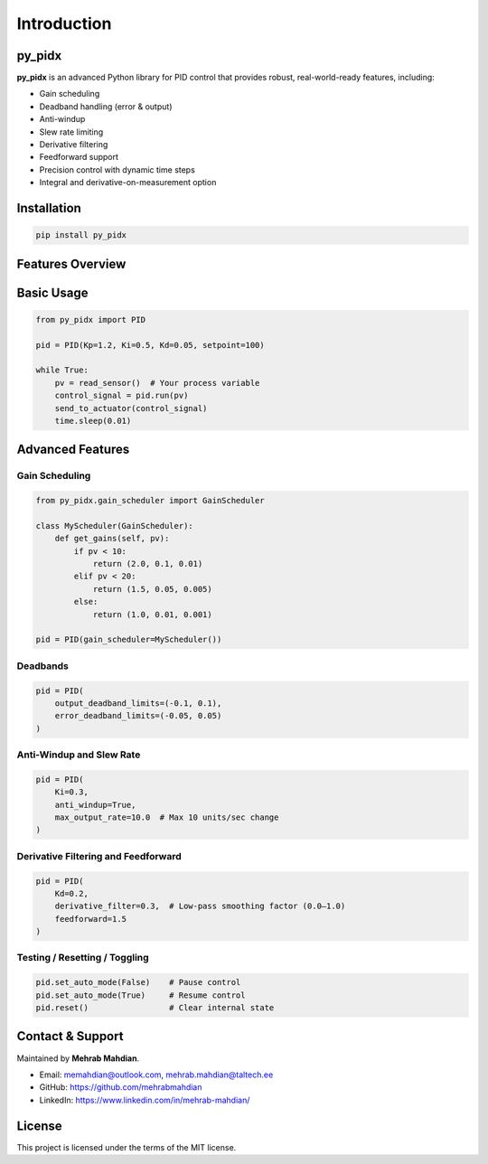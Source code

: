 Introduction
============

py_pidx
-------

**py_pidx** is an advanced Python library for PID control that provides robust, real-world-ready features, including:

- Gain scheduling
- Deadband handling (error & output)
- Anti-windup
- Slew rate limiting
- Derivative filtering
- Feedforward support
- Precision control with dynamic time steps
- Integral and derivative-on-measurement option

Installation
------------

.. code-block:: bash

    pip install py_pidx

Features Overview
-----------------

+---------------------------+------------------------------------------------------------------+
| Feature                   | Description                                                      |
+===========================+==================================================================+
| `Kp`, `Ki`, `Kd`          | Tunable proportional, integral, and derivative gains            |
+---------------------------+------------------------------------------------------------------+
| `GainScheduler`           | Dynamically adjust PID gains at runtime                          |
+---------------------------+------------------------------------------------------------------+
| Deadbands                 | Zero out small control efforts or errors to reduce actuator jitter |
+---------------------------+------------------------------------------------------------------+
| Anti-windup               | Prevents runaway integral values during saturation               |
+---------------------------+------------------------------------------------------------------+
| Derivative on Measurement | Optionally compute D-term from PV instead of error               |
+---------------------------+------------------------------------------------------------------+
| Integral on Measurement   | Optionally compute I-term on process variable instead of error   |
+---------------------------+------------------------------------------------------------------+
| Low-pass Filtering        | Smooths noisy derivative term using alpha filtering              |
+---------------------------+------------------------------------------------------------------+
| Feedforward               | Optional term to improve open-loop response                      |
+---------------------------+------------------------------------------------------------------+
| Slew Rate Limiting        | Prevents rapid output changes that may shock actuators           |
+---------------------------+------------------------------------------------------------------+

Basic Usage
-----------

.. code-block:: python

    from py_pidx import PID

    pid = PID(Kp=1.2, Ki=0.5, Kd=0.05, setpoint=100)

    while True:
        pv = read_sensor()  # Your process variable
        control_signal = pid.run(pv)
        send_to_actuator(control_signal)
        time.sleep(0.01)

.. _advanced-features-intro:

Advanced Features
-----------------

Gain Scheduling
~~~~~~~~~~~~~~~

.. code-block:: python

    from py_pidx.gain_scheduler import GainScheduler

    class MyScheduler(GainScheduler):
        def get_gains(self, pv):
            if pv < 10:
                return (2.0, 0.1, 0.01)
            elif pv < 20:
                return (1.5, 0.05, 0.005)
            else:
                return (1.0, 0.01, 0.001)

    pid = PID(gain_scheduler=MyScheduler())

Deadbands
~~~~~~~~~

.. code-block:: python

    pid = PID(
        output_deadband_limits=(-0.1, 0.1),
        error_deadband_limits=(-0.05, 0.05)
    )

Anti-Windup and Slew Rate
~~~~~~~~~~~~~~~~~~~~~~~~~

.. code-block:: python

    pid = PID(
        Ki=0.3,
        anti_windup=True,
        max_output_rate=10.0  # Max 10 units/sec change
    )

Derivative Filtering and Feedforward
~~~~~~~~~~~~~~~~~~~~~~~~~~~~~~~~~~~~~

.. code-block:: python

    pid = PID(
        Kd=0.2,
        derivative_filter=0.3,  # Low-pass smoothing factor (0.0–1.0)
        feedforward=1.5
    )

Testing / Resetting / Toggling
~~~~~~~~~~~~~~~~~~~~~~~~~~~~~~

.. code-block:: python

    pid.set_auto_mode(False)    # Pause control
    pid.set_auto_mode(True)     # Resume control
    pid.reset()                 # Clear internal state

Contact & Support
-----------------

Maintained by **Mehrab Mahdian**.

- Email: memahdian@outlook.com, mehrab.mahdian@taltech.ee
- GitHub: https://github.com/mehrabmahdian
- LinkedIn: https://www.linkedin.com/in/mehrab-mahdian/

License
-------

This project is licensed under the terms of the MIT license.
